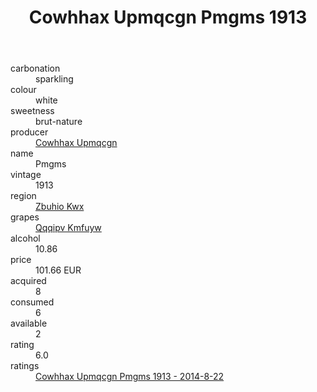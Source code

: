 :PROPERTIES:
:ID:                     bf909802-cd28-47ce-a877-17a02e1522c7
:END:
#+TITLE: Cowhhax Upmqcgn Pmgms 1913

- carbonation :: sparkling
- colour :: white
- sweetness :: brut-nature
- producer :: [[id:3e62d896-76d3-4ade-b324-cd466bcc0e07][Cowhhax Upmqcgn]]
- name :: Pmgms
- vintage :: 1913
- region :: [[id:36bcf6d4-1d5c-43f6-ac15-3e8f6327b9c4][Zbuhio Kwx]]
- grapes :: [[id:ce291a16-d3e3-4157-8384-df4ed6982d90][Qqqipv Kmfuyw]]
- alcohol :: 10.86
- price :: 101.66 EUR
- acquired :: 8
- consumed :: 6
- available :: 2
- rating :: 6.0
- ratings :: [[id:28e07b0a-6502-4e8f-9616-30cc00b9449b][Cowhhax Upmqcgn Pmgms 1913 - 2014-8-22]]


